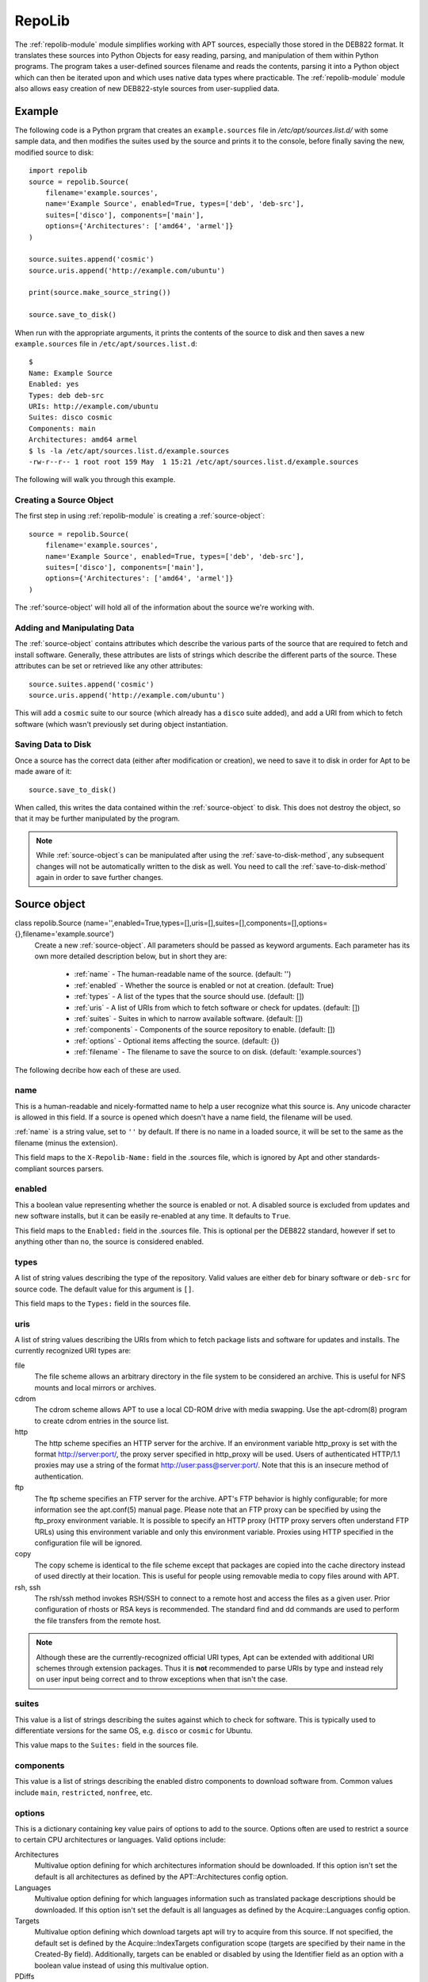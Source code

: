 .. _repolib-module:

=======
RepoLib 
=======

The :ref:`repolib-module` module simplifies working with APT sources, especially 
those stored in the DEB822 format. It translates these sources into Python 
Objects for easy reading, parsing, and manipulation of them within Python 
programs. The program takes a user-defined sources filename and reads the 
contents, parsing it into a Python object which can then be iterated upon and 
which uses native data types where practicable. The :ref:`repolib-module` module 
also allows easy creation of new DEB822-style sources from user-supplied data.

Example
=======

The following code is a Python prgram that creates an ``example.sources`` file 
in `/etc/apt/sources.list.d/` with some sample data, and then modifies the 
suites used by the source and prints it to the console, before finally saving 
the new, modified source to disk::

    import repolib
    source = repolib.Source(
        filename='example.sources',
        name='Example Source', enabled=True, types=['deb', 'deb-src'],
        suites=['disco'], components=['main'], 
        options={'Architectures': ['amd64', 'armel']}
    )
    
    source.suites.append('cosmic')
    source.uris.append('http://example.com/ubuntu')
    
    print(source.make_source_string())
    
    source.save_to_disk()

When run with the appropriate arguments, it prints the contents of the source 
to disk and then saves a new ``example.sources`` file in ``/etc/apt/sources.list.d``::

    $ 
    Name: Example Source
    Enabled: yes
    Types: deb deb-src
    URIs: http://example.com/ubuntu
    Suites: disco cosmic
    Components: main
    Architectures: amd64 armel
    $ ls -la /etc/apt/sources.list.d/example.sources
    -rw-r--r-- 1 root root 159 May  1 15:21 /etc/apt/sources.list.d/example.sources

The following will walk you through this example.

Creating a Source Object
------------------------

The first step in using :ref:`repolib-module` is creating a :ref:`source-object`::

    source = repolib.Source(
        filename='example.sources',
        name='Example Source', enabled=True, types=['deb', 'deb-src'],
        suites=['disco'], components=['main'], 
        options={'Architectures': ['amd64', 'armel']}
    )

The :ref:'source-object' will hold all of the information about the 
source we're working with.

Adding and Manipulating Data
----------------------------

The :ref:`source-object` contains attributes which describe the various parts of 
the source that are required to fetch and install software. Generally, these 
attributes are lists of strings which describe the different parts of the source. 
These attributes can be set or retrieved like any other attributes::

    source.suites.append('cosmic')
    source.uris.append('http://example.com/ubuntu')

This will add a ``cosmic`` suite to our source (which already has a ``disco`` 
suite added), and add a URI from which to fetch software (which wasn't 
previously set during object instantiation. 

Saving Data to Disk
-------------------

Once a source has the correct data (either after modification or creation), we 
need to save it to disk in order for Apt to be made aware of it::

    source.save_to_disk()

When called, this writes the data contained within the :ref:`source-object` to
disk. This does not destroy the object, so that it may be further manipulated by 
the program.

.. note::
    While :ref:`source-object`s can be manipulated after using the 
    :ref:`save-to-disk-method`, any subsequent changes will not be automatically 
    written to the disk as well. You need to call the :ref:`save-to-disk-method` 
    again in order to save further changes.

.. _source-object:

Source object
=============

class repolib.Source (name='',enabled=True,types=[],uris=[],suites=[],components=[],options={},filename='example.source')
    Create a new :ref:`source-object`. All parameters should be passed as 
    keyword arguments. Each parameter has its own more detailed description 
    below, but in short they are:

        * :ref:`name` - The human-readable name of the source. (default: '')
        * :ref:`enabled` - Whether the source is enabled or not at creation. 
          (default: True)
        * :ref:`types` - A list of the types that the source should use.
          (default: [])
        * :ref:`uris` - A list of URIs from which to fetch software or check for 
          updates. (default: [])
        * :ref:`suites` - Suites in which to narrow available software. (default: 
          [])
        * :ref:`components` - Components of the source repository to enable. 
          (default: [])
        * :ref:`options` - Optional items affecting the source. (default: {})
        * :ref:`filename` - The filename to save the source to on disk. 
          (default: 'example.sources')

The following decribe how each of these are used. 

.. _name:

name
----

This is a human-readable and nicely-formatted name to help a user recognize
what this source is. Any unicode character is allowed in this field. If a 
source is opened which doesn't have a name field, the filename will be used.

:ref:`name` is a string value, set to ``''`` by default. If there is no name in 
a loaded source, it will be set to the same as the filename (minus the 
extension).

This field maps to the ``X-Repolib-Name:`` field in the .sources file, which 
is ignored by Apt and other standards-compliant sources parsers.

.. _enabled:

enabled
-------

This a boolean value representing whether the source is enabled or not. A 
disabled source is excluded from updates and new software installs, but it can 
be easily re-enabled at any time. It defaults to ``True``.

This field maps to the ``Enabled:`` field in the .sources file. This is optional 
per the DEB822 standard, however if set to anything other than ``no``, the 
source is considered enabled.

.. _types:

types
-----

A list of string values describing the type of the repository. Valid values are
either ``deb`` for binary software or ``deb-src`` for source code. The default 
value for this argument is ``[]``.

This field maps to the ``Types:`` field in the sources file. 

.. _uris:

uris
----

A list of string values describing the URIs from which to fetch package lists 
and software for updates and installs. The currently recognized URI types are:

file
    The file scheme allows an arbitrary directory in the file system to be 
    considered an archive. This is useful for NFS mounts and local mirrors or 
    archives.

cdrom
    The cdrom scheme allows APT to use a local CD-ROM drive with media swapping. 
    Use the apt-cdrom(8) program to create cdrom entries in the source list.

http
    The http scheme specifies an HTTP server for the archive. If an environment 
    variable http_proxy is set with the format http://server:port/, the proxy 
    server specified in http_proxy will be used. Users of authenticated HTTP/1.1 
    proxies may use a string of the format http://user:pass@server:port/. Note 
    that this is an insecure method of authentication.

ftp
    The ftp scheme specifies an FTP server for the archive. APT's FTP behavior 
    is highly configurable; for more information see the apt.conf(5) manual 
    page. Please note that an FTP proxy can be specified by using the ftp_proxy 
    environment variable. It is possible to specify an HTTP proxy (HTTP proxy 
    servers often understand FTP URLs) using this environment variable and only 
    this environment variable. Proxies using HTTP specified in the configuration 
    file will be ignored.

copy
    The copy scheme is identical to the file scheme except that packages are 
    copied into the cache directory instead of used directly at their location. 
    This is useful for people using removable media to copy files around with APT.

rsh, ssh
    The rsh/ssh method invokes RSH/SSH to connect to a remote host and access 
    the files as a given user. Prior configuration of rhosts or RSA keys is 
    recommended. The standard find and dd commands are used to perform the file 
    transfers from the remote host.
  
.. note::
    Although these are the currently-recognized official URI types, Apt can be 
    extended with additional URI schemes through extension packages. Thus it is 
    **not** recommended to parse URIs by type and instead rely on user input 
    being correct and to throw exceptions when that isn't the case.

.. _suites:

suites
------

This value is a list of strings describing the suites against which to check for 
software. This is typically used to differentiate versions for the same OS, e.g. 
``disco`` or ``cosmic`` for Ubuntu. 

This value maps to the ``Suites:`` field in the sources file. 

.. _components:

components
----------

This value is a list of strings describing the enabled distro components to 
download software from. Common values include ``main``, ``restricted``, 
``nonfree``, etc.

.. _options:

options
-------

This is a dictionary containing key value pairs of options to add to the source. 
Options often are used to restrict a source to certain CPU architectures or 
languages. Valid options include:

Architectures
    Multivalue option defining for which architectures information should be 
    downloaded. If this option isn't set the default is all architectures as 
    defined by the APT::Architectures config option.

Languages 
    Multivalue option defining for which languages information such as 
    translated package descriptions should be downloaded. If this option isn't 
    set the default is all languages as defined by the Acquire::Languages config 
    option.

Targets
    Multivalue option defining which download targets apt will try to acquire 
    from this source. If not specified, the default set is defined by the 
    Acquire::IndexTargets configuration scope (targets are specified by their 
    name in the Created-By field). Additionally, targets can be enabled or 
    disabled by using the Identifier field as an option with a boolean value 
    instead of using this multivalue option.

PDiffs
    A yes/no value which controls if APT should try to use PDiffs to update old 
    indexes instead of downloading the new indexes entirely. The value of this 
    option is ignored if the repository doesn't announce the availability of 
    PDiffs. Defaults to the value of the option with the same name for a 
    specific index file defined in the Acquire::IndexTargets scope, which itself 
    defaults to the value of configuration option Acquire::PDiffs which defaults 
    to yes.

By-Hash
    Can have the value yes, no or force and controls if APT should try to acquire 
    indexes via a URI constructed from a hashsum of the expected file instead of 
    using the well-known stable filename of the index. Using this can avoid 
    hashsum mismatches, but requires a supporting mirror. A yes or no value 
    activates/disables the use of this feature if this source indicates support 
    for it, while force will enable the feature regardless of what the source 
    indicates. Defaults to the value of the option of the same name for a specific 
    index file defined in the Acquire::IndexTargets scope, which itself defaults 
    to the value of configuration option Acquire::By-Hash which defaults to yes.

.. _filename:

filename
--------

This is a string value describing the filename to save the source to when using 
the :ref:`save-to-disk-method`. 